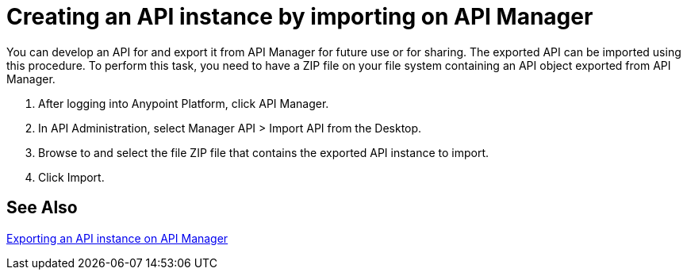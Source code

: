 = Creating an API instance by importing on API Manager

You can develop an API for and export it from API Manager for future use or for sharing. The exported API can be imported using this procedure. To perform this task, you need to have a ZIP file on your file system containing an API object exported from API Manager.

. After logging into Anypoint Platform, click API Manager.
. In API Administration, select Manager API > Import API from the Desktop.
. Browse to and select the file ZIP file that contains the exported API instance to import.
. Click Import.

== See Also

link:/api-manager/v/2.x/export-api-latest-task[Exporting an API instance on API Manager]
